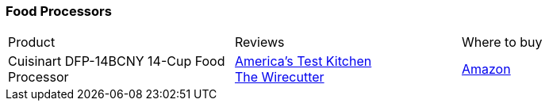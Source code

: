 [[food-processors]]
=== Food Processors

|===
| Product | Reviews | Where to buy
| Cuisinart DFP-14BCNY 14-Cup Food Processor
| https://www.youtube.com/watch?v=QZokEtjvDao[America's Test Kitchen] +
  https://thewirecutter.com/reviews/the-best-food-processor/[The Wirecutter]
| https://www.amazon.com/Cuisinart-DFP-14BCNY-Processor-Brushed-Stainless/dp/B01AXM4WV2[Amazon]
|===

